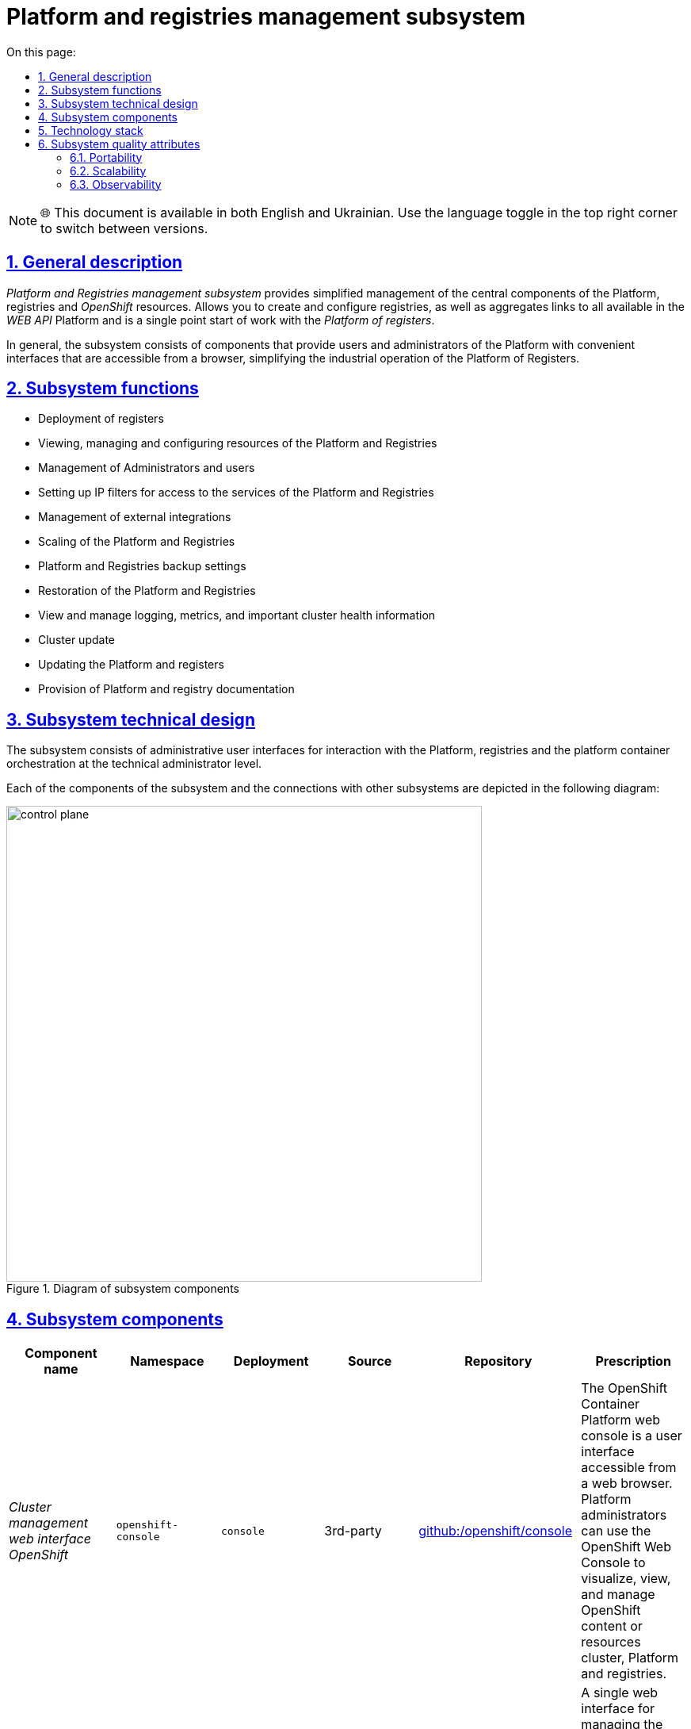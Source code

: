 :toc-title: On this page:
:toc: auto
:toclevels: 5
:experimental:
:sectnums:
:sectnumlevels: 5
:sectanchors:
:sectlinks:
:partnums:

= Platform and registries management subsystem

NOTE: 🌐 This document is available in both English and Ukrainian. Use the language toggle in the top right corner to switch between versions.

== General description

_Platform and Registries management subsystem_ provides simplified management of the central components of the Platform, registries and
_OpenShift_ resources. Allows you to create and configure registries, as well as aggregates links to all available in the _WEB API_ Platform and is a single point
start of work with the _Platform of registers_.

//Загалом, підсистема складається з компонентів, що надають користувачам та адміністраторам Платформи зручні інтерфейси, які
//доступні з браузера, спрощують промислову експлуатацію Платформи реєстрів.
In general, the subsystem consists of components that provide users and administrators of the Platform with convenient interfaces that are accessible from a browser, simplifying the industrial operation of the Platform of Registers.


//== Функції підсистеми
== Subsystem functions
////
* Розгортання реєстрів
* Перегляд, керування та конфігурування ресурсів Платформи та Реєстрів
* Керування Адміністраторами та користувачами
* Налаштування IP-фільтрів доступу до сервісів Платформи та Реєстрів
* Керування зовнішніми інтеграціями
* Масштабування Платформи та Реєстрів
* Налаштування резервного копіювання Платформи та Реєстрів
* Відновлення Платформи та Реєстрів
* Перегляд та управління логуванням, метриками та важливою інформацією про стан кластера
* Оновлення кластера
* Оновлення Платформи та реєстрів
* Надання Платформної та реєстрової документації
////

* Deployment of registers
* Viewing, managing and configuring resources of the Platform and Registries
* Management of Administrators and users
* Setting up IP filters for access to the services of the Platform and Registries
* Management of external integrations
* Scaling of the Platform and Registries
* Platform and Registries backup settings
* Restoration of the Platform and Registries
* View and manage logging, metrics, and important cluster health information
* Cluster update
* Updating the Platform and registers
* Provision of Platform and registry documentation

//== Технічний дизайн підсистеми
== Subsystem technical design
////
Підсистема складається з адміністративних інтерфейсів користувачів для взаємодії з Платформою, реєстрами та платформою
оркестрації контейнерів на рівні технічного адміністратора.

Кожен з компонентів підсистеми та звʼязки з іншими підсистемами зображені на наступній діаграмі:
////
The subsystem consists of administrative user interfaces for interaction with the Platform, registries and the platform
container orchestration at the technical administrator level.

Each of the components of the subsystem and the connections with other subsystems are depicted in the following diagram:

//.Діаграма компонентів підсистеми
.Diagram of subsystem components
image::architecture/platform/administrative/control-plane/control-plane.png[width=600,float="center",align="center"]

//== Складові підсистеми
== Subsystem components

|===
|Component name|Namespace|Deployment|Source|Repository|Prescription

|_Cluster management web interface OpenShift_
|`openshift-console`
|`console`
|3rd-party
|https://github.com/openshift/console[github:/openshift/console]
|The OpenShift Container Platform web console is a user interface accessible from a web browser. Platform administrators
can use the OpenShift Web Console to visualize, view, and manage OpenShift content or resources
cluster, Platform and registries.

|_Web interface for managing the Platform and registries_
|`control-plane`
|`control-plane-console`
|origin
|https://github.com/epam/edp-ddm-control-plane-console[github:/epam/edp-ddm-control-plane-console]
|A single web interface for managing the Registry Platform and registries. Allows you to add administrators, configure
accesses, DNS, update registries, etc.

|_Admin console operator_
|`control-plane`
|`admin-console-operator`
|epam-origin
|https://github.com/epam/edp-admin-console-operator[github:/epam/edp-admin-console-operator]
|Utility software that performs the functions of deploying, configuring and restoring the admin console as
subsystem component.

|_OpenShift-console operator_
|`openshift-console-operator`
|`console-operator`
|3rd-party
|https://github.com/openshift/console-operator[github:/openshift/console-operator]
|A utility that performs the functions of deploying, configuring and restoring the openshift console as
subsystem component.

|_Platform documentation_
|`documentation`
|`ddm-architecture`
|origin
|https://gerrit-mdtu-ddm-edp-cicd.apps.cicd2.mdtu-ddm.projects.epam.com/admin/repos/mdtu-ddm/general/ddm-architecture[gerrit:/mdtu-ddm/general/ddm-architecture]
|A complete collection of architecture documentation and articles containing how-tos, feature descriptions, and APIs,
use cases and other information necessary to understand and use the Registries Platform.

|===

//== Технологічний стек
== Technology stack

//При проектуванні та розробці підсистеми, були використані наступні технології:
During the design and development of the subsystem, the following technologies were used:

* xref:arch:architecture/platform-technologies.adoc#okd[OKD]
* xref:arch:architecture/platform-technologies.adoc#go[Go]
* xref:arch:architecture/platform-technologies.adoc#gin[Gin Web Framework]
* xref:arch:architecture/platform-technologies.adoc#vuejs[VueJS]
* xref:arch:architecture/platform-technologies.adoc#typescript[TypeScript]
* xref:arch:architecture/platform-technologies.adoc#javascript[JavaScript]

//== Атрибути якості підсистеми
== Subsystem quality attributes

=== Portability
////
Контейнери з компонентами підсистеми можуть бути розгорнуті або перенесені на різні хмарні середовища або на власну
локальну інфраструктуру.
////
Containers with subsystem components can be deployed or moved to different cloud environments or to your own
local infrastructure.

=== Scalability

//Підсистема управління Платформою та Реєстрами підтримує як горизонтальне, так і вертикальне масштабування.
The Platform and Registries management subsystem supports both horizontal and vertical scaling.
[TIP]
////
--
Детальніше з масштабуванням підсистем можна ознайомитись у розділі xref:architecture/container-platform/container-platform.adoc[]
--
////
--
You can read more about scaling subsystems in the section xref:architecture/container-platform/container-platform.adoc[]
--

=== Observability
////
Підсистема управління Платформою та Реєстрами підтримує журналювання вхідних запитів, логування подій та збір метрик
продуктивності для подальшого аналізу через веб-інтерфейси відповідних підсистем Платформи.
////
The Platform and Registries management subsystem supports logging of incoming requests, event logging, and metrics collection
performance for further analysis through the web interfaces of the relevant subsystems of the Platform.

[TIP]
--
//Детальніше з дизайном підсистем можна ознайомитись у відповідних розділах:
You can read more about the design of subsystems in the relevant sections:
* xref:architecture/platform/operational/logging/overview.adoc[]
* xref:architecture/platform/operational/monitoring/overview.adoc[]
--